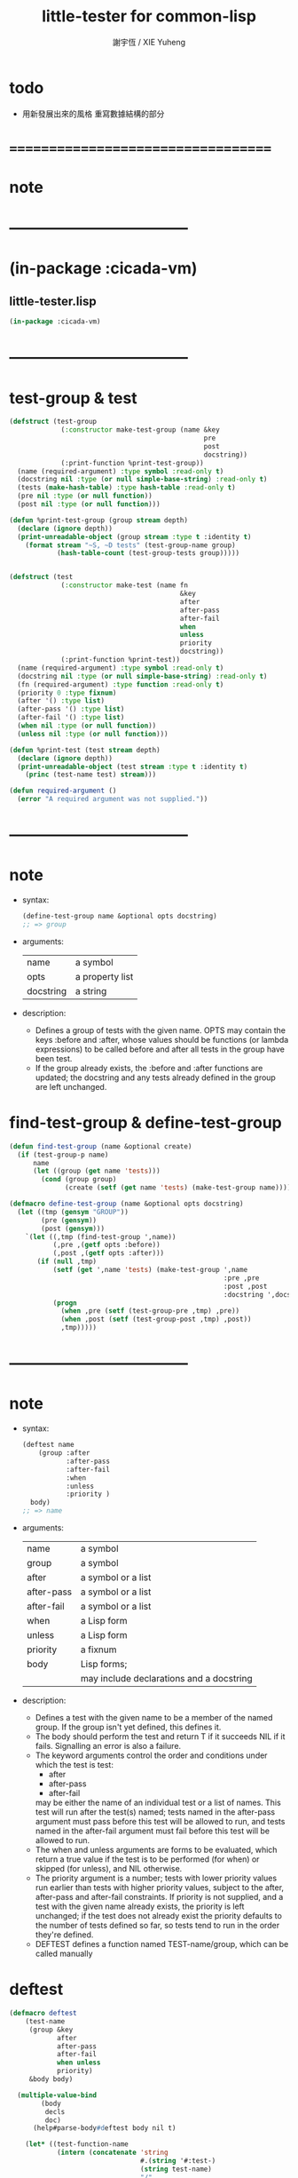 #+TITLE:  little-tester for common-lisp
#+AUTHOR: 謝宇恆 / XIE Yuheng
#+EMAIL:  xyheme@gmail.com

* todo
  * 用新發展出來的風格
    重寫數據結構的部分
* ===================================
* note 
* -----------------------------------
* (in-package :cicada-vm)
** little-tester.lisp
   #+begin_src lisp :tangle little-tester.lisp
   (in-package :cicada-vm)
   #+end_src
* -----------------------------------
* test-group & test
  #+begin_src lisp :tangle little-tester.lisp
  (defstruct (test-group
               (:constructor make-test-group (name &key
                                                   pre
                                                   post
                                                   docstring))
               (:print-function %print-test-group))
    (name (required-argument) :type symbol :read-only t)
    (docstring nil :type (or null simple-base-string) :read-only t)
    (tests (make-hash-table) :type hash-table :read-only t)
    (pre nil :type (or null function))
    (post nil :type (or null function)))

  (defun %print-test-group (group stream depth)
    (declare (ignore depth))
    (print-unreadable-object (group stream :type t :identity t)
      (format stream "~S, ~D tests" (test-group-name group)
              (hash-table-count (test-group-tests group)))))


  (defstruct (test
               (:constructor make-test (name fn
                                             &key
                                             after
                                             after-pass
                                             after-fail
                                             when
                                             unless
                                             priority
                                             docstring))
               (:print-function %print-test))
    (name (required-argument) :type symbol :read-only t)
    (docstring nil :type (or null simple-base-string) :read-only t)
    (fn (required-argument) :type function :read-only t)
    (priority 0 :type fixnum)
    (after '() :type list)
    (after-pass '() :type list)
    (after-fail '() :type list)
    (when nil :type (or null function))
    (unless nil :type (or null function)))

  (defun %print-test (test stream depth)
    (declare (ignore depth))
    (print-unreadable-object (test stream :type t :identity t)
      (princ (test-name test) stream)))

  (defun required-argument ()
    (error "A required argument was not supplied."))
  #+end_src
* -----------------------------------
* note
  * syntax:
    #+begin_src lisp
    (define-test-group name &optional opts docstring)
    ;; => group
    #+end_src
  * arguments:
    | name      | a symbol        |
    | opts      | a property list |
    | docstring | a string        |
  * description:
    * Defines a group of tests with the given name.
      OPTS may contain the keys :before and :after,
      whose values should be functions (or lambda expressions)
      to be called before and after all tests in the group have been test.
    * If the group already exists,
      the :before and :after functions are updated;
      the docstring
      and any tests already defined in the group
      are left unchanged.
* find-test-group & define-test-group
  #+begin_src lisp :tangle little-tester.lisp
  (defun find-test-group (name &optional create)
    (if (test-group-p name)
        name
        (let ((group (get name 'tests)))
          (cond (group group)
                (create (setf (get name 'tests) (make-test-group name)))))))

  (defmacro define-test-group (name &optional opts docstring)
    (let ((tmp (gensym "GROUP"))
          (pre (gensym))
          (post (gensym)))
      `(let ((,tmp (find-test-group ',name))
             (,pre ,(getf opts :before))
             (,post ,(getf opts :after)))
         (if (null ,tmp)
             (setf (get ',name 'tests) (make-test-group ',name
                                                        :pre ,pre
                                                        :post ,post
                                                        :docstring ',docstring))
             (progn
               (when ,pre (setf (test-group-pre ,tmp) ,pre))
               (when ,post (setf (test-group-post ,tmp) ,post))
               ,tmp)))))
  #+end_src
* -----------------------------------
* note
  * syntax:
    #+begin_src lisp
    (deftest name
        (group :after
               :after-pass
               :after-fail
               :when
               :unless
               :priority )
      body)
    ;; => name
    #+end_src
  * arguments:
    | name       | a symbol                                 |
    | group      | a symbol                                 |
    | after      | a symbol or a list                       |
    | after-pass | a symbol or a list                       |
    | after-fail | a symbol or a list                       |
    | when       | a Lisp form                              |
    | unless     | a Lisp form                              |
    | priority   | a fixnum                                 |
    | body       | Lisp forms;                              |
    |            | may include declarations and a docstring |
  * description:
    * Defines a test with the given name
      to be a member of the named group.
      If the group isn't yet defined,
      this defines it.
    * The body should perform the test
      and return
      T if it succeeds
      NIL if it fails.
      Signalling an error is also a failure.
    * The keyword arguments control the order and conditions
      under which the test is test:
      * after
      * after-pass
      * after-fail
      may be either the name of an individual test
      or a list of names.
      This test will run after the test(s) named;
      tests named in the after-pass argument must pass
      before this test will be allowed to run,
      and tests named in the after-fail argument must fail
      before this test will be allowed to run.
    * The when and unless arguments
      are forms to be evaluated,
      which return a true value if the test is to be
      performed (for when)
      or skipped (for unless),
      and NIL otherwise.
    * The priority argument is a number;
      tests with lower priority values
      run earlier than tests with higher priority values,
      subject to the after, after-pass and after-fail constraints.
      If priority is not supplied,
      and a test with the given name already exists,
      the priority is left unchanged;
      if the test does not already exist
      the priority defaults to the number of tests defined so far,
      so tests tend to run in the order they're defined.
    * DEFTEST defines a function named TEST-name/group,
      which can be called manually
* deftest
  #+begin_src lisp :tangle little-tester.lisp
  (defmacro deftest
      (test-name
       (group &key
              after
              after-pass
              after-fail
              when unless
              priority)
       &body body)

    (multiple-value-bind
          (body
           decls
           doc)
        (help#parse-body#deftest body nil t)

      (let* ((test-function-name
              (intern (concatenate 'string
                                   #.(string '#:test-)
                                   (string test-name)
                                   "/"
                                   (string group))))
             (hash (gensym "HASH"))
             (keys (append
                    ;; symbol or list of symbol
                    (cond ((consp after)      `(:after       (quote ,after)))
                          (after              `(:after       (quote (,after)))))
                    (cond ((consp after-pass) `(:after-pass  (quote ,after-pass)))
                          (after-pass         `(:after-pass  (quote (,after-pass)))))
                    (cond ((consp after-fail) `(:after-fail  (quote ,after-fail)))
                          (after-fail         `(:after-fail  (quote (,after-fail)))))

                    (when when   `(:when   (lambda () ,when)))
                    (when unless `(:unless (lambda () ,unless)))
                    (when doc `(:docstring ,doc))
                    (if priority
                        `(:priority ,priority)
                        `(:priority (if (gethash (quote ,test-name) ,hash)
                                        (test-priority
                                         (gethash (quote ,test-name) ,hash))
                                        (hash-table-count ,hash)))))))



        `(progn
           (defun ,test-function-name ()
             ,doc
             ,@decls
             (block ,test-name
              ;; test-block ,test-name
               ,@body))

           (let ((,hash (test-group-tests
                         (find-test-group (quote ,group) t))))
             (when (gethash (quote ,test-name) ,hash) (warn "Redefining test ~A." (quote ,test-name)))
             (setf (gethash (quote ,test-name) ,hash)
                   (make-test (quote ,test-name)
                              (function ,test-function-name)
                              ,@keys)))

           (quote ,test-name)
           ))))


  (defun help#parse-body#deftest (body env &optional doc-p)
    (declare (ignore env))
    (let ((decls '())
          (doc nil))
      (loop (cond
              ((and (consp (first body))
                    (eq (first (first body))
                        'declare))
               (push (pop body) decls))

              ((and doc-p
                    (null doc)
                    (stringp (first body)))
               (setq doc (pop body)))

              (:else
               (return (values body
                               (nreverse decls)
                               doc))
               )))))
  #+end_src
* -----------------------------------
* note
  * syntax:
    #+begin_src lisp
    (ensure
        form
        =>
        value)
    ;; => boolean

    (ensure
        form
        signals
        condition)
    ;; => boolean
    #+end_src
  * arguments:
    | form    | a Lisp form              |
    | =>      | a symbol named "=>"      |
    | signals | a symbol named "SIGNALS" |
    | value   | a Lisp form              |
  * description:
    * The first form ensures that form evaluates to value,
      printing a short report if the test fails.
      The test is done using EQUALP.
      The number of values returned is also checked.
    * The second form ensures that the form signals the named condition,
      printing a short report if the test fails.
    * The ENSURE macro is only available in the body of a DEFTEST form.
* help#==>#ensure
  #+begin_src lisp :tangle little-tester.lisp
  (defmacro help#==>#ensure
      (&key
         actual-form
         expect-form)

    `(handler-case (values (multiple-value-list ,actual-form)
                           (multiple-value-list ,expect-form))

       ;; if a condition occur
       ;; :actual-form or :expect-form
       ;; match the condition's type to the following cases

       (simple-error (condition)
         (values nil
                 (cat (:trim (cat () ("~%")))
                   ((cat (:postfix (cat () ("~%")))
                      ("#+begin_src lisp")
                      (";; [ACTUAL-FORM]")
                      ("~S" (quote ,actual-form))
                      ("")
                      (";; [EXPECT-FORM]")
                      ("~S" (quote ,expect-form))
                      ("")
                      (";; [ACTUAL-CONDITION when evaluating the forms]")
                      ("~A" (apply (function format) nil
                                   (simple-condition-format-control condition)
                                   (simple-condition-format-arguments condition)))
                      ("#+end_src"))))))

       (error (condition)
         (values nil
                 (cat (:trim (cat () ("~%")))
                   ((cat (:postfix (cat () ("~%")))
                      ("#+begin_src lisp")
                      (";; [ACTUAL-FORM]")
                      ("~S" (quote ,actual-form))
                      ("")
                      (";; [EXPECT-FORM]")
                      ("~S" (quote ,expect-form))
                      ("")
                      (";; [ACTUAL-CONDITION when evaluating the forms]")
                      ("~A" condition)
                      ("#+end_src"))))))

       ;; the following names are bound by VALUES
       (:no-error (actual-value-list
                   expect-value-list)
         (cond ((not (and (= (length actual-value-list)
                             (length expect-value-list))
                          (every (function equalp)
                                 actual-value-list
                                 expect-value-list)))
                (values nil
                        (cat (:trim (cat () ("~%")))
                          ((cat (:postfix (cat () ("~%")))
                             ("#+begin_src lisp")
                             (";; [ACTUAL-FORM]")
                             ("~S" (quote ,actual-form))
                             ("")
                             (";; [EXPECT-VALUE]")
                             ("~{~S~^~%~17T~}" expect-value-list)
                             ("")
                             (";; [ACTUAL-VALUE]")
                             ("~{~S~^~%~15T~}" actual-value-list)
                             ("#+end_src"))))))
               (:else
                (values t
                        "ensure successed ^-^"))
               ))))

  ;; (ensure
  ;;     (values 1 2 3 4 5)
  ;;     ==>
  ;;     (values 1 2 3 4 5))

  ;; ><><><
  ;; (ensure
  ;;     (values 1 2 3 4 5)
  ;;     ==>
  ;;     (values 5 4 3 2 1))

  ;; (ensure
  ;;     (list (be :name (string->name "kkk")
  ;;               :as (string->name "took")
  ;;               :mean "my baby away!")
  ;;           (multiple-value-list
  ;;            (be :name (string->name "kkk")
  ;;                :as (string->name "took")
  ;;                :mean "my baby away!"))
  ;;           (multiple-value-list
  ;;            (explain :name (string->name "kkk")
  ;;                     :as (string->name "took"))))
  ;;     ==>
  ;;     (list 1
  ;;           `(2
  ;;             :UPDATED!!!
  ;;             "my baby away!")
  ;;           `("my baby away!"
  ;;             :found!!!)))

  ;; (ensure
  ;;     (string->head#char "")
  ;;     ==>
  ;;     '><><><)

  ;; (ensure
  ;;     (error "testing (ensure)")
  ;;     ==>
  ;;     '><><><)
  #+end_src
* help#signals#ensure
  #+begin_src lisp :tangle little-tester.lisp
  (defmacro help#signals#ensure
      (&key
         actual-form
         expect-condition)

    `(handler-case (multiple-value-list ,actual-form)

       (,expect-condition () t)

       (simple-error (condition)
         (cat (:trim (cat () ("~%")))
           ((cat (:postfix (cat () ("~%")))
              ("#+begin_src lisp")
              (";; [ACTUAL-FORM]")
              ("~S" (quote ,actual-form))
              ("")
              (";; [EXPECT-CONDITION]")
              ("~S" (quote ,expect-condition))
              ("")
              (";; [ACTUAL-CONDITION]")
              ("~A" (apply (function format) nil
                           (simple-condition-format-control condition)
                           (simple-condition-format-arguments condition)))
              ("#+end_src")))))

       (error (condition)
         (cat (:trim (cat () ("~%")))
           ((cat (:postfix (cat () ("~%")))
              ("#+begin_src lisp")
              (";; [ACTUAL-FORM]")
              ("~S" (quote ,actual-form))
              ("")
              (";; [EXPECT-CONDITION]")
              ("~S" (quote ,expect-condition))
              ("")
              (";; [ACTUAL-CONDITION]")
              ("~A" condition)
              ("#+end_src")))))

       (:no-error (actual-value-list)
         (cat (:trim (cat () ("~%")))
           ((cat (:postfix (cat () ("~%")))
              ("#+begin_src lisp")
              (";; [ACTUAL-FORM]")
              ("~S" (quote ,actual-form))
              ("")
              (";; [EXPECT-CONDITION]")
              ("~S" (quote ,expect-condition))
              ("")
              (";; [ACTUAL-VALUE]")
              ("~{~S~^~%~10T~}" actual-value-list)
              ("#+end_src")))))))

  ;; (ensure
  ;;     (string->head#char "")
  ;;     signals
  ;;     type-error)

  ;; (ensure
  ;;     (string->head#char "")
  ;;     signals
  ;;     error)

  ;; (ensure
  ;;     (string->head#char "")
  ;;     signals
  ;;     simple-error)
  #+end_src
* ensure
  #+begin_src lisp :tangle little-tester.lisp
  ;; (multiple-value-bind
  ;;       (success?
  ;;        report-string)
  ;;     (ensure string)
  ;;   '><><><)

  (defmacro ensure (left-expression
                    infix-notation
                    right-expression)
    (cond
      ((string-equal infix-notation '==>)
       `(help#==>#ensure :actual-form ,left-expression
                         :expect-form ,right-expression))

      ((string-equal infix-notation 'signals)
       `(help#signals#ensure :actual-form ,left-expression
                             :expect-condition ,right-expression))

      (:else
       (error "unknown infix-notation of the macro (ensure)"))
      ))
  #+end_src
* -----------------------------------
* note
  * syntax:
    #+begin_src lisp
    (all-tests group)

    ;; => list
    #+end_src
  * arguments:
    | group | a symbol naming a group of tests |
  * description:
    * Retrieve a list of the (names of) tests in the group,
      in the order in which they will be run.
* all-tests
  #+begin_src lisp :tangle little-tester.lisp
  (defun all-tests (group)
    (let* ((group (find-test-group group))
           (tests (loop for x being the hash-values of (test-group-tests group)
                     collecting x))
           (constraints '()))
      (dolist (test tests)
        (dolist (val (test-after test))
          (push (cons val (test-name test)) constraints))
        (dolist (val (test-after-pass test))
          (push (cons val (test-name test)) constraints))
        (dolist (val (test-after-fail test))
          (push (cons val (test-name test)) constraints)))
      (help#topological-sort#all-tests (map-into tests #'test-name tests) constraints
                        (lambda (x y)
                          (declare (ignore y))
                          (first (stable-sort (copy-seq x) #'<
                                              :key (lambda (name)
                                                     (test-priority
                                                      (gethash name (test-group-tests group))))))))))

  (defun help#topological-sort#all-tests (elements constraints tie-breaker)
    (let ((result '()))
      (loop
         (let* ((rhs (mapcar #'cdr constraints))
                (elts (remove-if (lambda (x) (member x rhs)) elements)))
           (when (null elts)
             (if elements
                 (error "Inconsistent constraints in ~S" 'help#topological-sort#all-tests)
                 (unless elements (return (nreverse result)))))
           (let ((elt
                  (if (cdr elts) (funcall tie-breaker elts result) (car elts))))
             (push elt result)
             (setq elements (delete elt elements))
             (setq constraints (delete-if (lambda (x)
                                            (or (eq (car x) elt)
                                                (eq (cdr x) elt)))
                                          constraints)))))))
  #+end_src
* -----------------------------------
* note
  * value type:
    a (generalized) boolean
  * initial value:
    nil
  * description:
    The default value for the break-on-fail argument to run.
* *break-on-fail*
  #+begin_src lisp :tangle little-tester.lisp
  (defvar *break-on-fail* nil)
  #+end_src
* -----------------------------------
* note
  * syntax:
    #+begin_src lisp
    (run group
         :skip
         :break-on-fail )
    ;; => boolean
    #+end_src
  * arguments:
    | group         | a symbol naming a group of tests |
    | skip          | a list                           |
    | break-on-fail | a (generalized) boolean          |
  * description:
    * Runs all of the runnable tests in the group,
      printing a pass or fail message for each test,
      and the processor time used.
    * A list of tests to be skipped
      can be supplied in the SKIP argument
      (any tests which depend on those tests will also be skipped)
    * If the BREAK-ON-FAIL argument is supplied non-NIL,
      the failure of any test will cause a break,
      with restarts named TRY-AGAIN to retry the test
      and CONTINUE to accept the failure and continue with the next test.
      The default value for BREAK-ON-FAIL
      is given by the special variable *BREAK-ON-FAIL*.
    * The return value is
      NIL if any test failed,
      T otherwise.
      This allows test groups to be nested
      by simply writing a DEFTEST
      whose body runs the nested test group.
* run-unit
  #+begin_src lisp :tangle little-tester.lisp
  (defun run-unit
      (group &key
               (skip nil)
               (break-on-fail *break-on-fail*))
    (let* ((group (find-test-group group)) 
           (passed '())
           (failed '())
           (report-file-name (make-pathname
                              :name (cat ()
                                      ("~A" (test-group-name group))
                                      (".unit.test.report.org"))))
           (report-stream
            (open report-file-name
                  :direction :output
                  :if-exists :supersede)))    
      (when (test-group-pre group)
        (funcall (test-group-pre group)))
      (unwind-protect
           (dolist (name (all-tests group))
             (tagbody
              try-again
                (let ((test (gethash name (test-group-tests group))))
                  (unless (or (member name skip)
                              (and (test-when test)
                                   (not (funcall (test-when test))))
                              (and (test-unless test)
                                   (funcall (test-unless test)))
                              (set-difference (test-after-pass test) passed)
                              (set-difference (test-after-fail test) failed))

                    (multiple-value-bind
                          (pass?
                           report-string
                           time)
                        (help#do-test#run-unit test)

                      ;; about break-on-fail
                      (when (and break-on-fail (not pass?))
                        (restart-case
                            (break "Test ~A failed with BREAK-ON-FAIL set."
                                   name)
                          (try-again ()
                            :report "Try the test again."
                            (go try-again))))

                      ;; main report
                      (cond ((not pass?)
                             (push name failed)
                             (cat (:to report-stream
                                       :postfix (cat () ("~%")))
                               ("* >< ~A" name)
                               ("  * failed"))
                             (edit#line-list
                              :print-to report-stream
                              :indent 4
                              :line-list
                              (string->list#line (cat () ("~A" report-string)))))
                            (:else
                             (push name passed)
                             (cat (:to report-stream
                                       :postfix (cat () ("~%")))
                               ("* ~A" name))))

                      ;; about time used
                      ;; (multiple-value-bind (hours time) (floor time 3600)
                      ;;   (multiple-value-bind (minutes seconds) (floor time 60)
                      ;;     (format t "~47T[~2,'0D:~2,'0D:~5,2,,,'0F]~%"
                      ;;             hours minutes seconds)))

                      )))))

        (when (test-group-post group)
          (funcall (test-group-post group))))

      (let ((pass (length passed))
            (fail (length failed))
            (total (hash-table-count (test-group-tests group))))

        (cat (:to *standard-output*)
          ("~%")
          ("in unit ~S~%"
           (test-group-name group)))
        (when failed
          (cat (:to *standard-output*)
            ("The following tests failed:~%")
            ("~S~%" failed)))      
        (cat (:to *standard-output*)
          ("Totals -- Passed: ~D~25T~3D%~&~10TFailed: ~D~25T~3D%~%"
           pass
           (round (* 100 pass) total)         
           fail
           (round (* 100 fail) total))))

      (close report-stream)

      (null failed)
      ))



  ;; interface:
  ;; (multiple-value-bind
  ;;       (pass?
  ;;        report-string
  ;;        time)
  ;;     (help#do-test#run-unit test)
  ;;   '><><><)
  (defun help#do-test#run-unit (test)
    (let ((time (get-internal-run-time)))
      (multiple-value-bind
            (success?
             report-string)
          (ignore-errors
            (funcall (test-fn test)))
        (values success?
                report-string
                (/ (float (- (get-internal-run-time) time) 1f0)
                   (float internal-time-units-per-second 1f0))))))
  #+end_src
* ===================================
